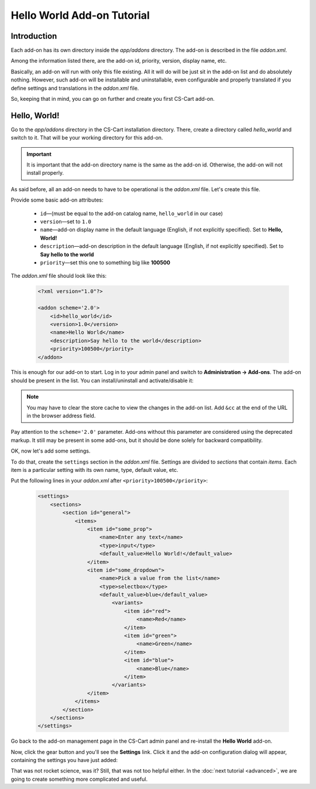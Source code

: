 ***************************
Hello World Add-on Tutorial
***************************

Introduction
============

Each add-on has its own directory inside the *app/addons* directory. The add-on is described in the file *addon.xml*.

Among the information listed there, are the add-on id, priority, version, display name, etc.

Basically, an add-on will run with only this file existing. All it will do will be just sit in the add-on list and do absolutely nothing. However, such add-on will be installable and uninstallable, even configurable and properly translated if you define settings and translations in the *addon.xml* file.

So, keeping that in mind, you can go on further and create you first CS-Cart add-on.


Hello, World!
=============

Go to the *app/addons* directory in the CS-Cart installation directory. There, create a directory called *hello_world* and switch to it. That will be your working directory for this add-on.

.. important::

    It is important that the add-on directory name is the same as the add-on id. Otherwise, the add-on will not install properly. 

As said before, all an add-on needs to have to be operational is the *addon.xml* file. Let's create this file.

Provide some basic add-on attributes:

    *   ``id``—(must be equal to the add-on catalog name, ``hello_world`` in our case)
    *   ``version``—set to ``1.0``
    *   ``name``—add-on display name in the default language (English, if not explicitly specified). Set to **Hello, World!**
    *   ``description``—add-on description in the default language (English, if not explicitly specified). Set to **Say hello to the world**
    *   ``priority``—set this one to something big like **100500**

The *addon.xml* file should look like this:

    .. code-block:: xml

        <?xml version="1.0"?>

        <addon scheme='2.0'>
            <id>hello_world</id>
            <version>1.0</version>
            <name>Hello World</name>
            <description>Say hello to the world</description>
            <priority>100500</priority>
        </addon>

This is enough for our add-on to start. Log in to your admin panel and switch to **Administration → Add-ons**. The add-on should be present in the list. You can install/uninstall and activate/disable it:

.. image:: img/hello_world_addon_list.png
    :align: center
    :alt: The Hello World add-on in the CS-Cart admin panel add-on list

.. note::

    You may have to clear the store cache to view the changes in the add-on list. Add ``&cc`` at the end of the URL in the browser address field.

Pay attention to the ``scheme='2.0'`` parameter. Add-ons without this parameter are considered using the deprecated markup. It still may be present in some add-ons, but it should be done solely for backward compatibility.

OK, now let's add some settings.

To do that, create the ``settings`` section in the *addon.xml* file. Settings are divided to *sections* that contain *items*. Each item is a particular setting with its own name, type, default value, etc.

Put the following lines in your *addon.xml* after ``<priority>100500</priority>``:

    .. code-block:: xml

        <settings>
            <sections>
                <section id="general">
                    <items>
                        <item id="some_prop">
                            <name>Enter any text</name>
                            <type>input</type>
                            <default_value>Hello World!</default_value>
                        </item>
                        <item id="some_dropdown">
                            <name>Pick a value from the list</name>
                            <type>selectbox</type>
                            <default_value>blue</default_value>
                                <variants>
                                    <item id="red">
                                        <name>Red</name>
                                    </item>
                                    <item id="green">
                                        <name>Green</name>
                                    </item>
                                    <item id="blue">
                                        <name>Blue</name>
                                    </item>
                                </variants>
                        </item>
                    </items>
                </section>
            </sections>
        </settings>

Go back to the add-on management page in the CS-Cart admin panel and re-install the **Hello World** add-on.

Now, click the gear button and you'll see the **Settings** link. Click it and the add-on configuration dialog will appear, containing the settings you have just added:

.. image:: img/hello_world_settings.png
    :align: center
    :alt: Hello World add-on: Settings
	
.. image:: img/hello_world_settings_dialog.png
    :align: center
    :alt: Hello World add-on: Settings dialog


That was not rocket science, was it? Still, that was not too helpful either. In the :doc:`next tutorial <advanced>`, we are going to create something more complicated and useful.
